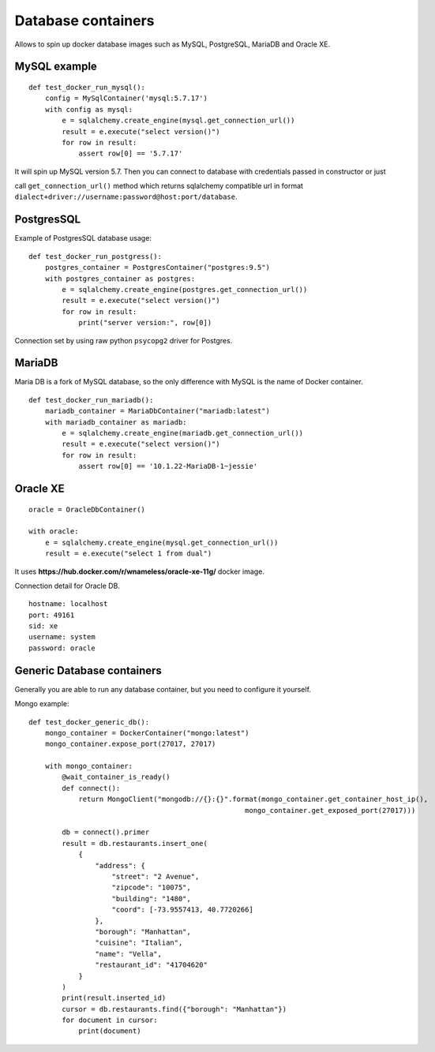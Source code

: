 Database containers
===================

Allows to spin up docker database images such as MySQL, PostgreSQL, MariaDB and Oracle XE.

MySQL example
-------------

::

    def test_docker_run_mysql():
        config = MySqlContainer('mysql:5.7.17')
        with config as mysql:
            e = sqlalchemy.create_engine(mysql.get_connection_url())
            result = e.execute("select version()")
            for row in result:
                assert row[0] == '5.7.17'

It will spin up MySQL version 5.7. Then you can connect to database with credentials passed in constructor or just

call ``get_connection_url()`` method which returns sqlalchemy compatible url in format ``dialect+driver://username:password@host:port/database``.

PostgresSQL
-----------

Example of PostgresSQL database usage:

::

    def test_docker_run_postgress():
        postgres_container = PostgresContainer("postgres:9.5")
        with postgres_container as postgres:
            e = sqlalchemy.create_engine(postgres.get_connection_url())
            result = e.execute("select version()")
            for row in result:
                print("server version:", row[0])

Connection set by using raw python ``psycopg2`` driver for Postgres.

MariaDB
-------

Maria DB is a fork of MySQL database, so the only difference with MySQL is the name of Docker container.

::

    def test_docker_run_mariadb():
        mariadb_container = MariaDbContainer("mariadb:latest")
        with mariadb_container as mariadb:
            e = sqlalchemy.create_engine(mariadb.get_connection_url())
            result = e.execute("select version()")
            for row in result:
                assert row[0] == '10.1.22-MariaDB-1~jessie'

Oracle XE
---------

::

    oracle = OracleDbContainer()

    with oracle:
        e = sqlalchemy.create_engine(mysql.get_connection_url())
        result = e.execute("select 1 from dual")

It uses **https://hub.docker.com/r/wnameless/oracle-xe-11g/** docker image.

Connection detail for Oracle DB.

::

    hostname: localhost
    port: 49161
    sid: xe
    username: system
    password: oracle

Generic Database containers
---------------------------

Generally you are able to run any database container, but you need to configure it yourself.

Mongo example:

::

    def test_docker_generic_db():
        mongo_container = DockerContainer("mongo:latest")
        mongo_container.expose_port(27017, 27017)

        with mongo_container:
            @wait_container_is_ready()
            def connect():
                return MongoClient("mongodb://{}:{}".format(mongo_container.get_container_host_ip(),
                                                        mongo_container.get_exposed_port(27017)))

            db = connect().primer
            result = db.restaurants.insert_one(
                {
                    "address": {
                        "street": "2 Avenue",
                        "zipcode": "10075",
                        "building": "1480",
                        "coord": [-73.9557413, 40.7720266]
                    },
                    "borough": "Manhattan",
                    "cuisine": "Italian",
                    "name": "Vella",
                    "restaurant_id": "41704620"
                }
            )
            print(result.inserted_id)
            cursor = db.restaurants.find({"borough": "Manhattan"})
            for document in cursor:
                print(document)

